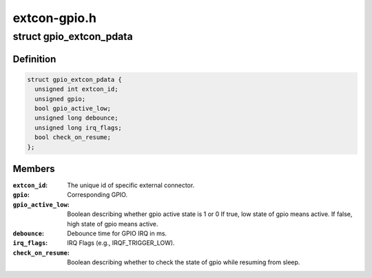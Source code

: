 .. -*- coding: utf-8; mode: rst -*-

=============
extcon-gpio.h
=============


.. _`gpio_extcon_pdata`:

struct gpio_extcon_pdata
========================

.. c:type:: gpio_extcon_pdata

    A simple GPIO-controlled extcon device.


.. _`gpio_extcon_pdata.definition`:

Definition
----------

.. code-block:: c

  struct gpio_extcon_pdata {
    unsigned int extcon_id;
    unsigned gpio;
    bool gpio_active_low;
    unsigned long debounce;
    unsigned long irq_flags;
    bool check_on_resume;
  };


.. _`gpio_extcon_pdata.members`:

Members
-------

:``extcon_id``:
    The unique id of specific external connector.

:``gpio``:
    Corresponding GPIO.

:``gpio_active_low``:
    Boolean describing whether gpio active state is 1 or 0
    If true, low state of gpio means active.
    If false, high state of gpio means active.

:``debounce``:
    Debounce time for GPIO IRQ in ms.

:``irq_flags``:
    IRQ Flags (e.g., IRQF_TRIGGER_LOW).

:``check_on_resume``:
    Boolean describing whether to check the state of gpio
    while resuming from sleep.


